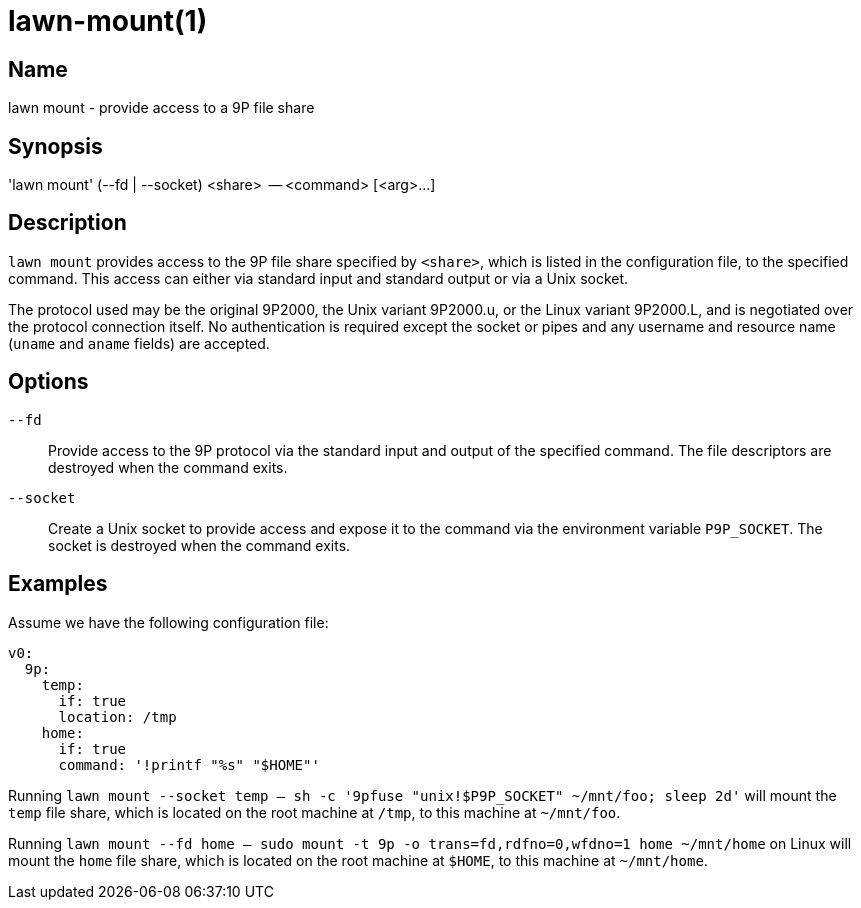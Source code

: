 = lawn-mount(1)

== Name

lawn mount - provide access to a 9P file share

== Synopsis

'lawn mount' (--fd | --socket) <share>  -- <command> [<arg>…]

== Description

`lawn mount` provides access to the 9P file share specified by `<share>`, which is listed in the configuration file, to the specified command.
This access can either via standard input and standard output or via a Unix socket.

The protocol used may be the original 9P2000, the Unix variant 9P2000.u, or the Linux variant 9P2000.L, and is negotiated over the protocol connection itself.
No authentication is required except the socket or pipes and any username and resource name (`uname` and `aname` fields) are accepted.

== Options

`--fd`::
  Provide access to the 9P protocol via the standard input and output of the specified command.
  The file descriptors are destroyed when the command exits.

`--socket`::
  Create a Unix socket to provide access and expose it to the command via the environment variable `P9P_SOCKET`.
  The socket is destroyed when the command exits.

== Examples

Assume we have the following configuration file:

[source,yaml]
----
v0:
  9p:
    temp:
      if: true
      location: /tmp
    home:
      if: true
      command: '!printf "%s" "$HOME"'
----

Running `lawn mount --socket temp -- sh -c '9pfuse "unix!$P9P_SOCKET" ~/mnt/foo; sleep 2d'` will mount the `temp` file share, which is located on the root machine at `/tmp`, to this machine at `~/mnt/foo`.

Running `lawn mount --fd home -- sudo mount -t 9p -o trans=fd,rdfno=0,wfdno=1 home ~/mnt/home` on Linux will mount the `home` file share, which is located on the root machine at `$HOME`, to this machine at `~/mnt/home`.
